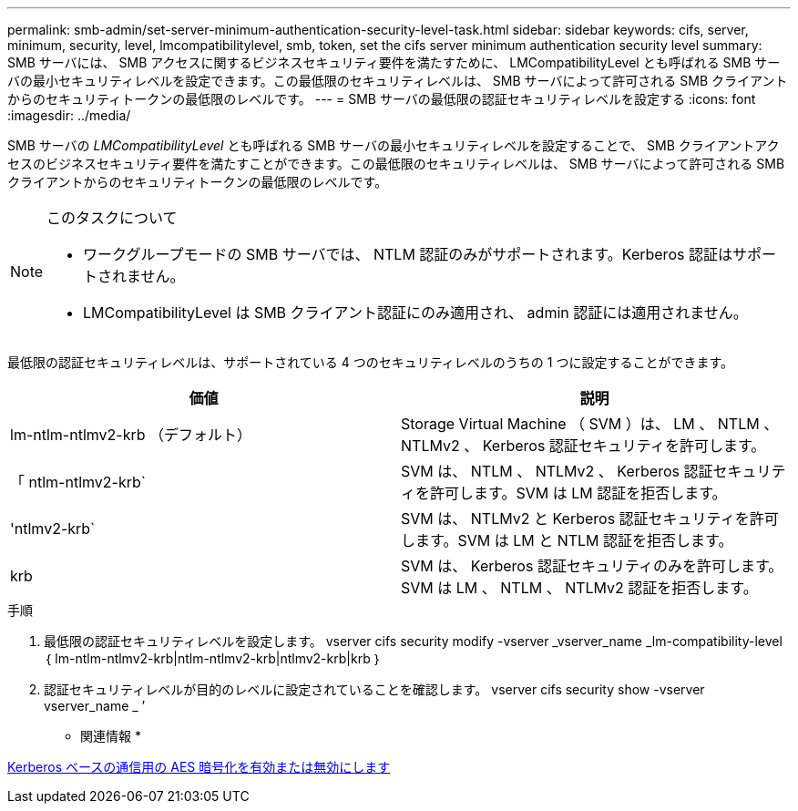 ---
permalink: smb-admin/set-server-minimum-authentication-security-level-task.html 
sidebar: sidebar 
keywords: cifs, server, minimum, security, level, lmcompatibilitylevel, smb, token, set the cifs server minimum authentication security level 
summary: SMB サーバには、 SMB アクセスに関するビジネスセキュリティ要件を満たすために、 LMCompatibilityLevel とも呼ばれる SMB サーバの最小セキュリティレベルを設定できます。この最低限のセキュリティレベルは、 SMB サーバによって許可される SMB クライアントからのセキュリティトークンの最低限のレベルです。 
---
= SMB サーバの最低限の認証セキュリティレベルを設定する
:icons: font
:imagesdir: ../media/


[role="lead"]
SMB サーバの _LMCompatibilityLevel_ とも呼ばれる SMB サーバの最小セキュリティレベルを設定することで、 SMB クライアントアクセスのビジネスセキュリティ要件を満たすことができます。この最低限のセキュリティレベルは、 SMB サーバによって許可される SMB クライアントからのセキュリティトークンの最低限のレベルです。

[NOTE]
.このタスクについて
====
* ワークグループモードの SMB サーバでは、 NTLM 認証のみがサポートされます。Kerberos 認証はサポートされません。
* LMCompatibilityLevel は SMB クライアント認証にのみ適用され、 admin 認証には適用されません。


====
最低限の認証セキュリティレベルは、サポートされている 4 つのセキュリティレベルのうちの 1 つに設定することができます。

|===
| 価値 | 説明 


 a| 
lm-ntlm-ntlmv2-krb （デフォルト）
 a| 
Storage Virtual Machine （ SVM ）は、 LM 、 NTLM 、 NTLMv2 、 Kerberos 認証セキュリティを許可します。



 a| 
「 ntlm-ntlmv2-krb`
 a| 
SVM は、 NTLM 、 NTLMv2 、 Kerberos 認証セキュリティを許可します。SVM は LM 認証を拒否します。



 a| 
'ntlmv2-krb`
 a| 
SVM は、 NTLMv2 と Kerberos 認証セキュリティを許可します。SVM は LM と NTLM 認証を拒否します。



 a| 
krb
 a| 
SVM は、 Kerberos 認証セキュリティのみを許可します。SVM は LM 、 NTLM 、 NTLMv2 認証を拒否します。

|===
.手順
. 最低限の認証セキュリティレベルを設定します。 vserver cifs security modify -vserver _vserver_name _lm-compatibility-level ｛ lm-ntlm-ntlmv2-krb|ntlm-ntlmv2-krb|ntlmv2-krb|krb ｝
. 認証セキュリティレベルが目的のレベルに設定されていることを確認します。 vserver cifs security show -vserver vserver_name _ ’


* 関連情報 *

xref:enable-disable-aes-encryption-kerberos-task.adoc[Kerberos ベースの通信用の AES 暗号化を有効または無効にします]
